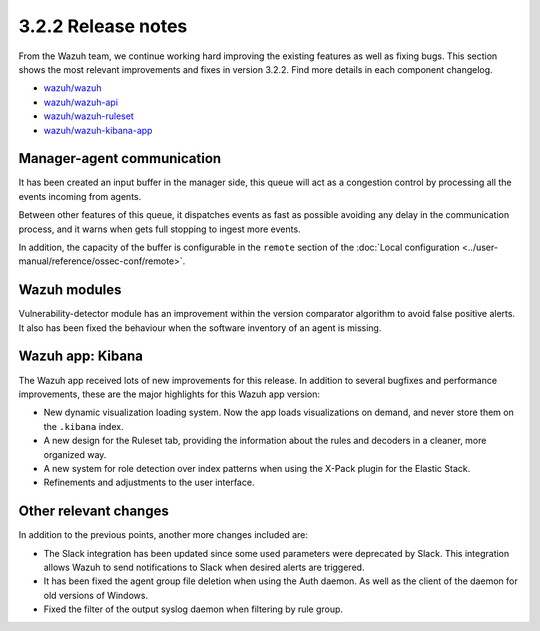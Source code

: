 .. Copyright (C) 2018 Wazuh, Inc.

.. _release_3_2_2:

3.2.2 Release notes
===================

From the Wazuh team, we continue working hard improving the existing features as well as fixing bugs. This section shows the most relevant improvements and fixes in version 3.2.2. Find more details in each component changelog.

- `wazuh/wazuh <https://github.com/wazuh/wazuh/blob/v3.2.2/CHANGELOG.md>`_
- `wazuh/wazuh-api <https://github.com/wazuh/wazuh-api/blob/v3.2.2/CHANGELOG.md>`_
- `wazuh/wazuh-ruleset <https://github.com/wazuh/wazuh-ruleset/blob/v3.2.2/CHANGELOG.md>`_
- `wazuh/wazuh-kibana-app <https://github.com/wazuh/wazuh-kibana-app/blob/v3.2.2-6.2.4/CHANGELOG.md>`_

Manager-agent communication
---------------------------

It has been created an input buffer in the manager side, this queue will act as a congestion control by processing all the events incoming from agents.

Between other features of this queue, it dispatches events as fast as possible avoiding any delay in the communication process, and it warns when gets full stopping to ingest more events.

In addition, the capacity of the buffer is configurable in the ``remote`` section of the :doc:`Local configuration <../user-manual/reference/ossec-conf/remote>`.

Wazuh modules
-------------

Vulnerability-detector module has an improvement within the version comparator algorithm to avoid false positive alerts. It also has been fixed the behaviour when the software inventory of an agent is missing.

Wazuh app: Kibana
-----------------

The Wazuh app received lots of new improvements for this release. In addition to several bugfixes and performance improvements, these are the major highlights for this Wazuh app version:

- New dynamic visualization loading system. Now the app loads visualizations on demand, and never store them on the ``.kibana`` index.
- A new design for the Ruleset tab, providing the information about the rules and decoders in a cleaner, more organized way.
- A new system for role detection over index patterns when using the X-Pack plugin for the Elastic Stack.
- Refinements and adjustments to the user interface.


Other relevant changes
----------------------

In addition to the previous points, another more changes included are:

- The Slack integration has been updated since some used parameters were deprecated by Slack. This integration allows Wazuh to send notifications to Slack when desired alerts are triggered.
- It has been fixed the agent group file deletion when using the Auth daemon. As well as the client of the daemon for old versions of Windows.
- Fixed the filter of the output syslog daemon when filtering by rule group.
